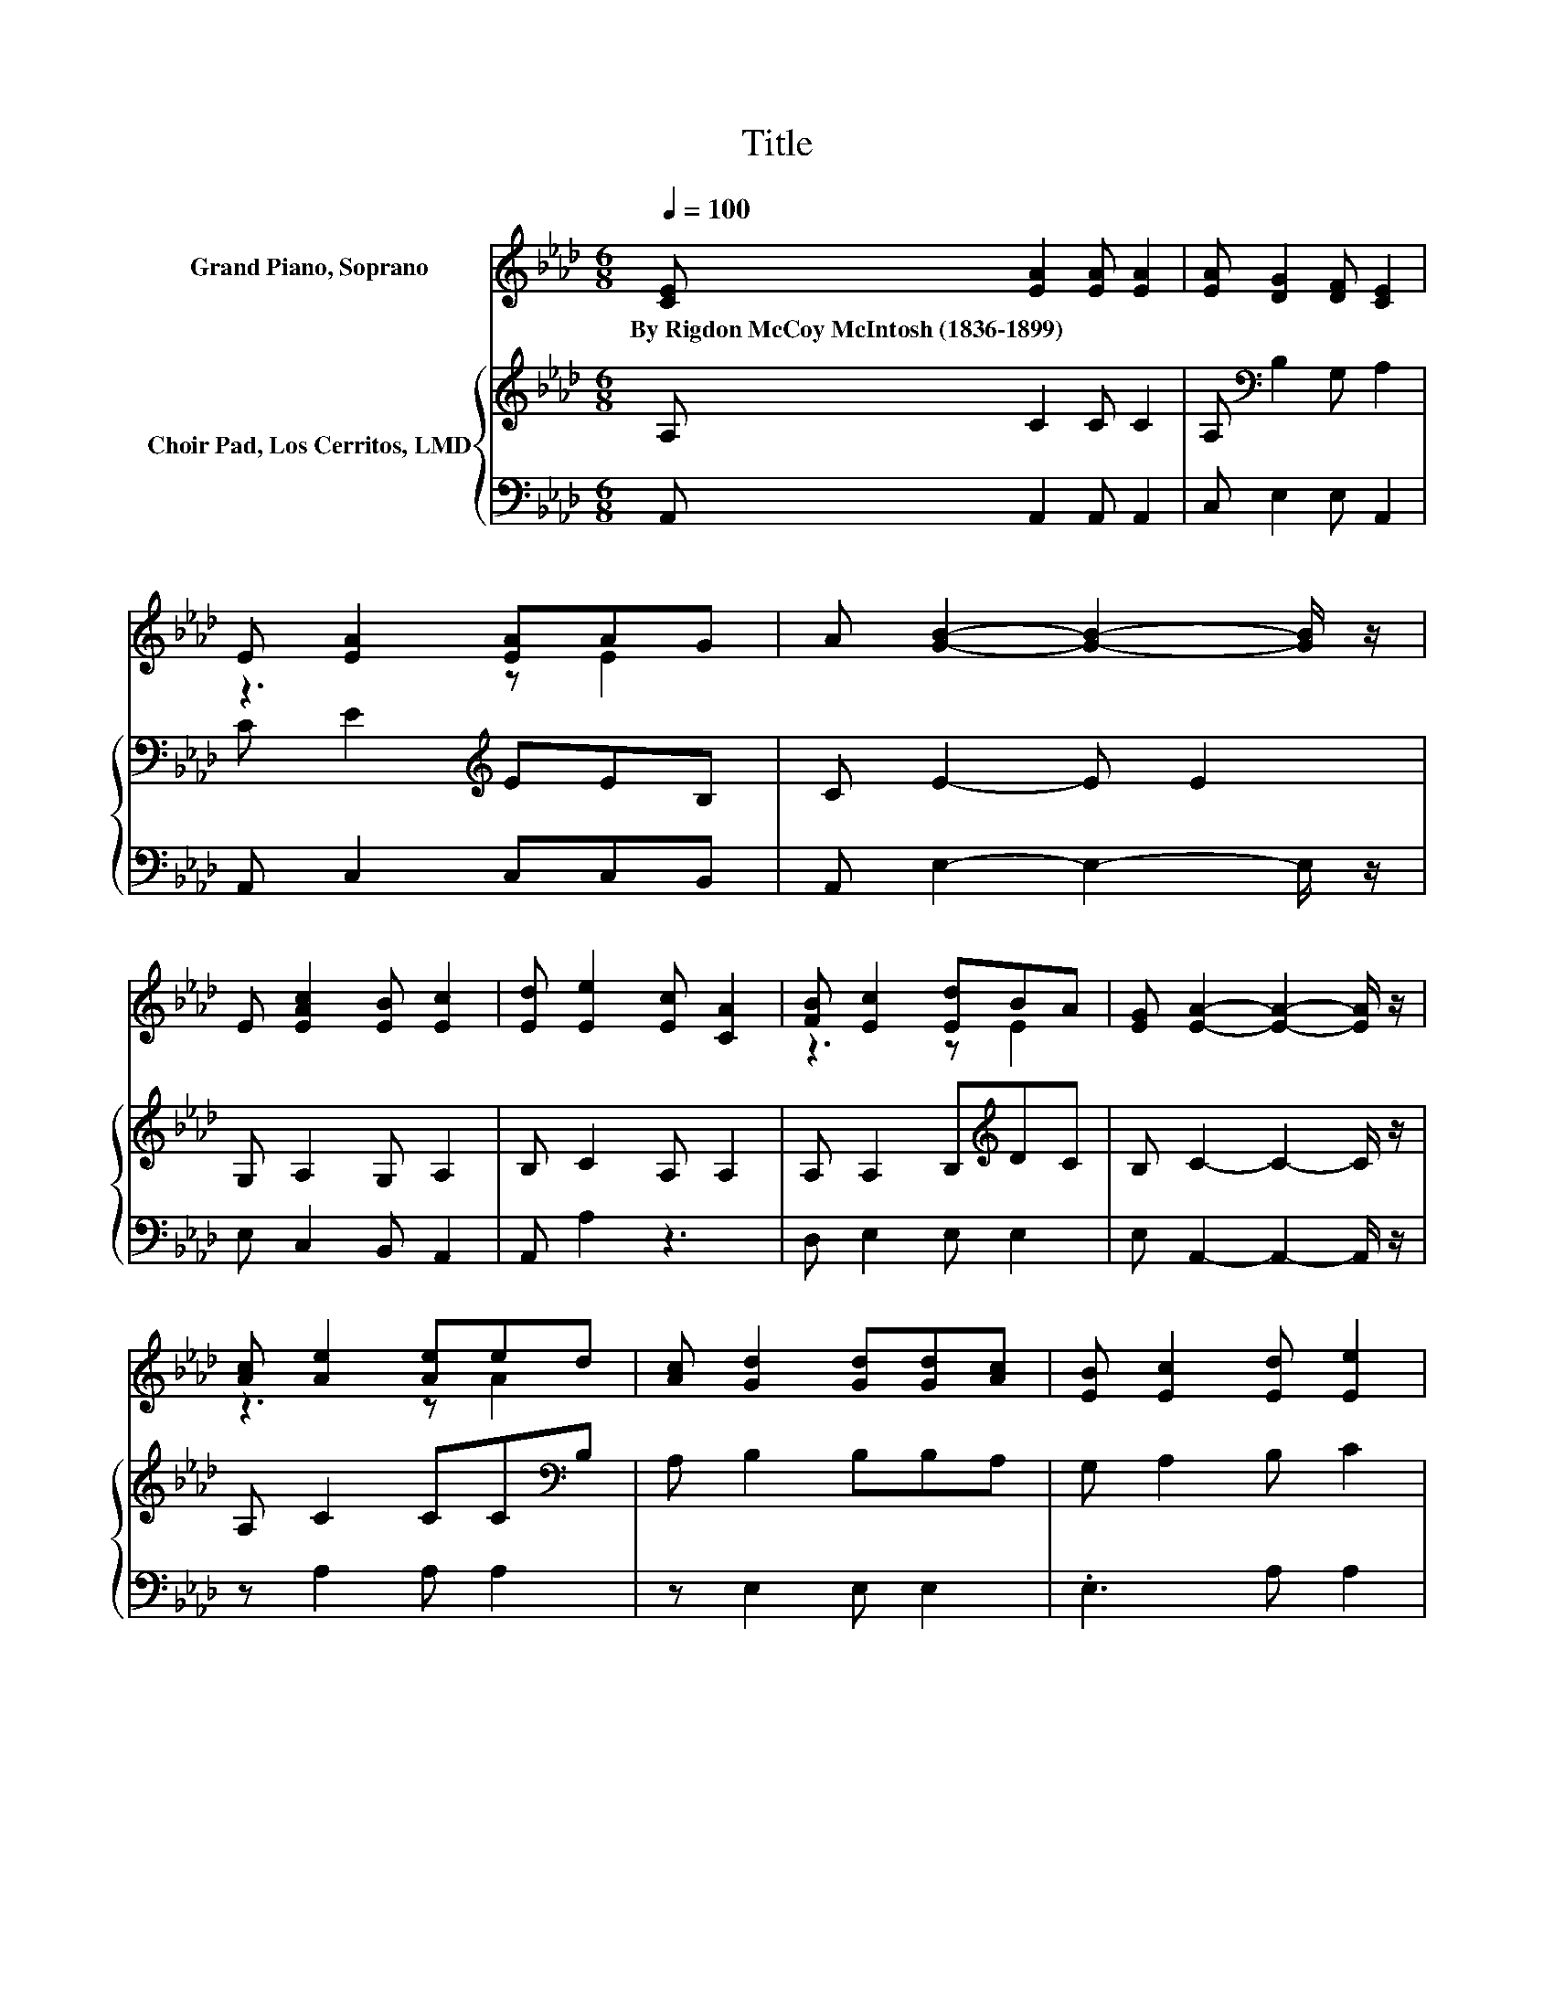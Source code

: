 X:1
T:Title
%%score ( 1 2 ) { 3 | 4 }
L:1/8
Q:1/4=100
M:6/8
K:Ab
V:1 treble nm="Grand Piano, Soprano"
V:2 treble 
V:3 treble nm="Choir Pad, Los Cerritos, LMD"
V:4 bass 
V:1
 [CE] [EA]2 [EA] [EA]2 | [EA] [DG]2 [DF] [CE]2 | E [EA]2 [EA]AG | A [GB]2- [GB]2- [GB]/ z/ | %4
w: By~Rigdon~McCoy~McIntosh~(1836\-1899) * * *||||
 E [EAc]2 [EB] [Ec]2 | [Ed] [Ee]2 [Ec] [CA]2 | [FB] [Ec]2 [Ed]BA | [EG] [EA]2- [EA]2- [EA]/ z/ | %8
w: ||||
 [Ac] [Ae]2 [Ae]ed | [Ac] [Gd]2 [Gd][Gd][Ac] | [EB] [Ec]2 [Ed] [Ee]2 | %11
w: |||
 [Ec] [EB]2- [EB]2- [EB]/ z/ | E [EAc]2 [EB] [Ec]2 | [Ed] [Ee]2 [Ec] [CA]2 | z3 z .B2 | %15
w: ||||
 [EG] [EA]2- [EA]3- | [EA]3 z3 |] %17
w: ||
V:2
 x6 | x6 | z3 z E2 | x6 | x6 | x6 | z3 z E2 | x6 | z3 z A2 | x6 | x6 | x6 | x6 | x6 | %14
 [FB] [Ec]2 [Ed]E-[EA] | x6 | x6 |] %17
V:3
 A, C2 C C2 | A,[K:bass] B,2 G, A,2 | C E2[K:treble] EEB, | C E2- E E2 | G, A,2 G, A,2 | %5
 B, C2 A, A,2 | A, A,2 B,[K:treble]DC | B, C2- C2- C/ z/ | A, C2 CC[K:bass]B, | A, B,2 B,B,A, | %10
 G, A,2 B, C2 | A, G,2- G,2- G,/ z/ | G, A,2 G, A,2 | B, C2 A, A,2 | A, A,2 B,[K:treble]DC | %15
 B, C2- C3- | C3 z3 |] %17
V:4
 A,, A,,2 A,, A,,2 | C, E,2 E, A,,2 | A,, C,2 C,C,B,, | A,, E,2- E,2- E,/ z/ | E, C,2 B,, A,,2 | %5
 A,, A,2 z3 | D, E,2 E, E,2 | E, A,,2- A,,2- A,,/ z/ | z A,2 A, A,2 | z E,2 E, E,2 | .E,3 A, A,2 | %11
 z E,2- E,2- E,/ z/ | E, C,2 B,, A,,2 | A,, A,2 z3 | D, E,2 E, E,2 | E, A,,2- A,,3- | A,,3 z3 |] %17

